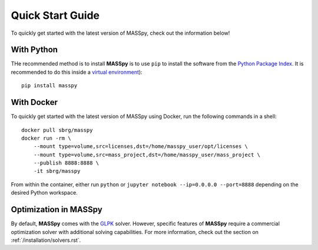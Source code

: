 Quick Start Guide
=================
To quickly get started with the latest version of MASSpy, check out the information below!

With Python
-----------
THe recommended method is to install **MASSpy** is to use ``pip`` to
install the software from the `Python Package Index <https://pypi.python.org/pypi/masspy>`_.
It is recommended to do this inside a `virtual environment <http://docs.python-guide.org/en/latest/dev/virtualenvs/>`_)::

    pip install masspy

With Docker
-----------
To quickly get started with the latest version of MASSpy using Docker, run the following commands in a shell::

    docker pull sbrg/masspy
    docker run -rm \
        --mount type=volume,src=licenses,dst=/home/masspy_user/opt/licenses \
        --mount type=volume,src=mass_project,dst=/home/masspy_user/mass_project \
        --publish 8888:8888 \
        -it sbrg/masspy

From within the container, either run ``python`` or ``jupyter notebook --ip=0.0.0.0 --port=8888`` depending on
the desired Python workspace.

Optimization in MASSpy
----------------------
By default, **MASSpy** comes with the `GLPK <https://www.gnu.org/software/glpk/>`__ solver. However, specific features of
**MASSpy** require a commercial optimization solver with additional solving capabilities. For more information, check out the
section on :ref:`/installation/solvers.rst`.
